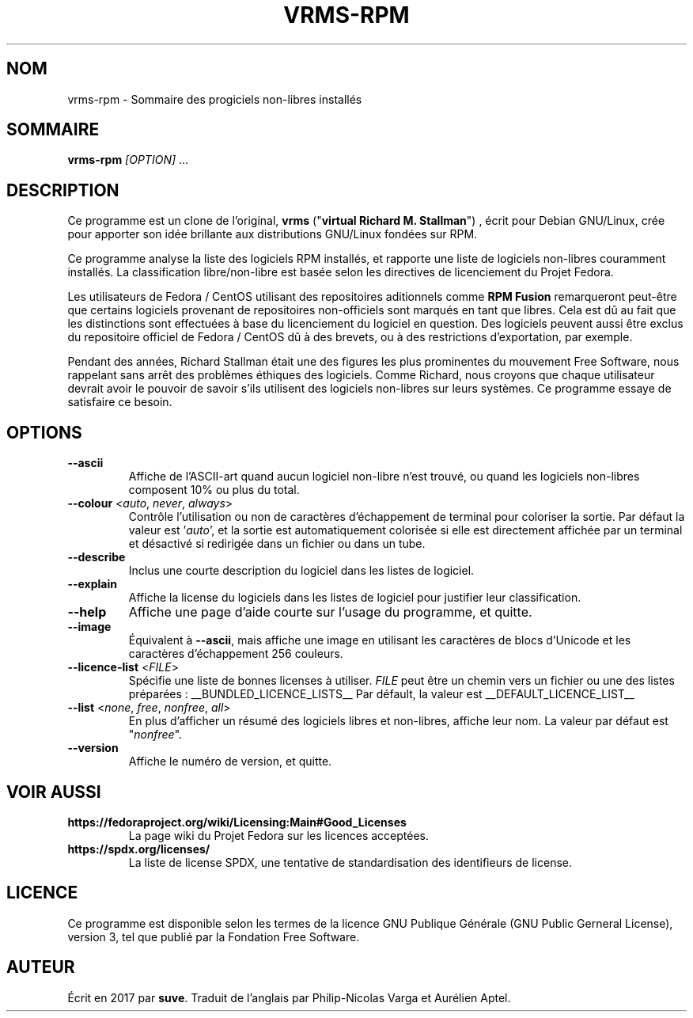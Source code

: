 .TH VRMS-RPM 1
.SH NOM
vrms-rpm - Sommaire des progiciels non-libres installés

.SH SOMMAIRE
\fBvrms-rpm\fR \fI[OPTION]\fR ...

.SH DESCRIPTION
Ce programme est un clone de l'original,
\fBvrms\fR ("\fBvirtual Richard M. Stallman\fR")
, écrit pour Debian GNU/Linux, crée pour apporter son idée brillante aux
distributions GNU/Linux fondées sur RPM. 
.PP
Ce programme analyse la liste des logiciels RPM installés, et rapporte une liste
de logiciels non-libres couramment installés. La classification libre/non-libre
est basée selon les directives de licenciement du Projet Fedora.
.PP
Les utilisateurs de Fedora / CentOS utilisant des repositoires aditionnels comme
\fBRPM Fusion\fR remarqueront peut-être que certains logiciels provenant de repositoires
non-officiels sont marqués en tant que libres. Cela est dû au fait que les distinctions
sont effectuées à base du licenciement du logiciel en question. Des logiciels peuvent
aussi être exclus du repositoire officiel de Fedora / CentOS dû à des brevets, ou à des
restrictions d'exportation, par exemple.
.PP
Pendant des années, Richard Stallman était une des figures les plus prominentes du
mouvement Free Software, nous rappelant sans arrêt des problèmes éthiques des
logiciels. Comme Richard, nous croyons que chaque utilisateur devrait avoir le pouvoir
de savoir s'ils utilisent des logiciels non-libres sur leurs systèmes.
Ce programme essaye de satisfaire ce besoin.

.SH OPTIONS

.TP
\fB\-\-ascii\fR
Affiche de l'ASCII-art quand aucun logiciel non-libre n'est trouvé,
ou quand les logiciels non-libres composent 10% ou plus du total.

.TP
\fB\-\-colour\fR <\fIauto\fR, \fInever\fR, \fIalways\fR>
Contrôle l'utilisation ou non de caractères d'échappement de terminal
pour coloriser la sortie. Par défaut la valeur est '\fIauto\fR', et la
sortie est automatiquement colorisée si elle est directement affichée
par un terminal et désactivé si redirigée dans un fichier ou dans un tube.

.TP
\fB\-\-describe\fR
Inclus une courte description du logiciel dans les listes de logiciel.

.TP
\fB\-\-explain\fR
Affiche la license du logiciels dans les listes de logiciel pour justifier
leur classification.

.TP
\fB\-\-help\fR
Affiche une page d'aide courte sur l'usage du programme, et quitte.

.TP
\fB\-\-image\fR
Équivalent à \fB\-\-ascii\fR, mais affiche une image en utilisant les caractères
de blocs d'Unicode et les caractères d'échappement 256 couleurs.

.TP
\fB\-\-licence\-list\fR <\fIFILE\fR>
Spécifie une liste de bonnes licenses à utiliser. \fIFILE\fR peut être un chemin
vers un fichier ou une des listes préparées :
__BUNDLED_LICENCE_LISTS__
Par défault, la valeur est
__DEFAULT_LICENCE_LIST__

.TP
\fB\-\-list\fR <\fInone\fR, \fIfree\fR, \fInonfree\fR, \fIall\fR>
En plus d'afficher un résumé des logiciels libres et non-libres, affiche
leur nom. La valeur par défaut est "\fInonfree\fR".

.TP
\fB\-\-version\fR
Affiche le numéro de version, et quitte.

.SH VOIR AUSSI
.TP
\fBhttps://fedoraproject.org/wiki/Licensing:Main#Good_Licenses\fR
La page wiki du Projet Fedora sur les licences acceptées.

.TP
\fBhttps://spdx.org/licenses/\fR
La liste de license SPDX, une tentative de standardisation des identifieurs de license.

.SH LICENCE
Ce programme est disponible selon les termes de la licence GNU Publique Générale
(GNU Public Gerneral License), version 3, tel que publié par la Fondation Free Software.

.SH AUTEUR
Écrit en 2017 par \fBsuve\fR.
Traduit de l'anglais par Philip-Nicolas Varga et Aurélien Aptel.
